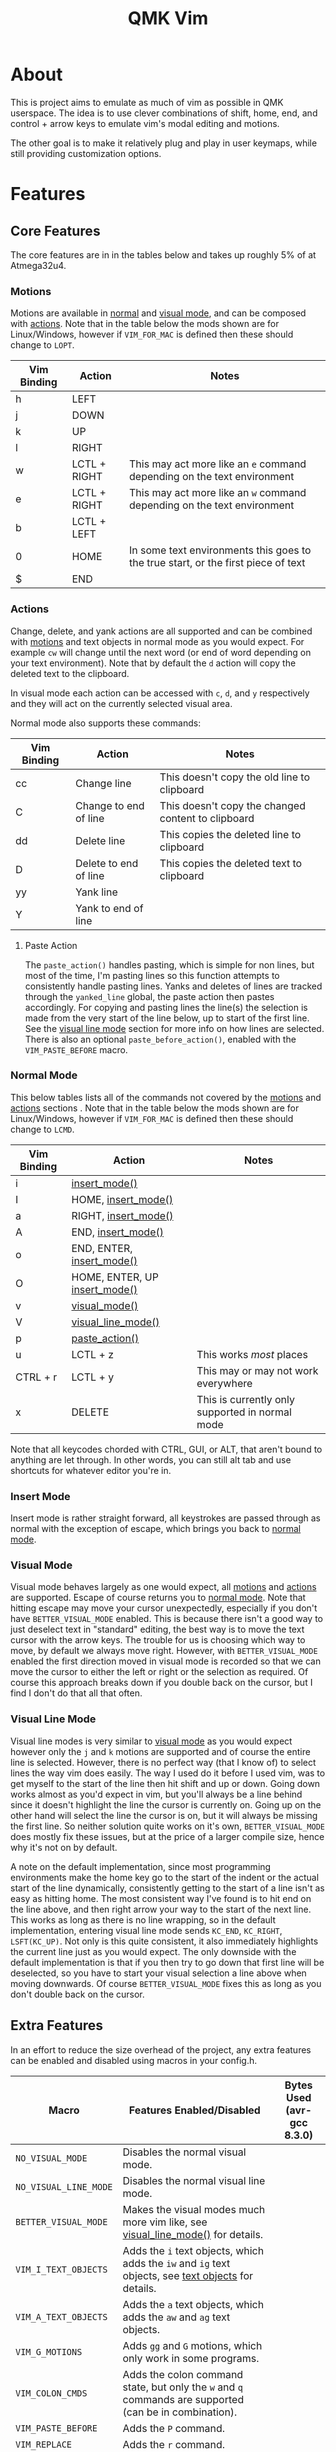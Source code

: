 #+TITLE: QMK Vim
#+OPTIONS: ^:nil

* Table of Contents :TOC_3:noexport:
- [[#about][About]]
- [[#features][Features]]
  - [[#core-features][Core Features]]
    - [[#motions][Motions]]
    - [[#actions][Actions]]
    - [[#normal-mode][Normal Mode]]
    - [[#insert-mode][Insert Mode]]
    - [[#visual-mode][Visual Mode]]
    - [[#visual-line-mode][Visual Line Mode]]
  - [[#extra-features][Extra Features]]
    - [[#text-objects][Text Objects]]
    - [[#dot-repeat][Dot Repeat]]
- [[#configuration][Configuration]]
  - [[#setup][Setup]]
  - [[#adding-keybinds][Adding Keybinds]]
  - [[#mac-support][Mac Support]]

* About
This is project aims to emulate as much of vim as possible in QMK userspace. The idea is to use clever combinations of shift, home, end, and control + arrow keys to emulate vim's modal editing and motions.

The other goal is to make it relatively plug and play in user keymaps, while still providing customization options.

* Features
** Core Features
The core features are in in the tables below and takes up roughly 5% of at Atmega32u4.
*** Motions
Motions are available in [[#normal-mode][normal]] and [[#visual-mode][visual mode]], and can be composed with [[#actions][actions]]. Note that in the table below the mods shown are for Linux/Windows, however if =VIM_FOR_MAC= is defined then these should change to =LOPT=.
| Vim Binding | Action       | Notes                                                                             |
|-------------+--------------+-----------------------------------------------------------------------------------|
| h           | LEFT         |                                                                                   |
| j           | DOWN         |                                                                                   |
| k           | UP           |                                                                                   |
| l           | RIGHT        |                                                                                   |
| w           | LCTL + RIGHT | This may act more like an =e= command depending on the text environment             |
| e           | LCTL + RIGHT | This may act more like an =w= command depending on the text environment             |
| b           | LCTL + LEFT  |                                                                                   |
| 0           | HOME         | In some text environments this goes to the true start, or the first piece of text |
| $           | END          |                                                                                   |

*** Actions
Change, delete, and yank actions are all supported and can be combined with [[#motions][motions]] and text objects in normal mode as you would expect. For example =cw= will change until the next word (or end of word depending on your text environment). Note that by default the =d= action will copy the deleted text to the clipboard.

In visual mode each action can be accessed with =c=, =d=, and =y= respectively and they will act on the currently selected visual area.

Normal mode also supports these commands:
| Vim Binding | Action                | Notes                                              |
|-------------+-----------------------+----------------------------------------------------|
| cc          | Change line           | This doesn't copy the old line to clipboard        |
| C           | Change to end of line | This doesn't copy the changed content to clipboard |
| dd          | Delete line           | This copies the deleted line to clipboard          |
| D           | Delete to end of line | This copies the deleted text to clipboard          |
| yy          | Yank line             |                                                    |
| Y           | Yank to end of line   |                                                    |

**** Paste Action
The =paste_action()= handles pasting, which is simple for non lines, but most of the time, I'm pasting lines so this function attempts to consistently handle pasting lines. Yanks and deletes of lines are tracked through the =yanked_line= global, the paste action then pastes accordingly. For copying and pasting lines the line(s) the selection is made from the very start of the line below, up to start of the first line. See the [[#visual-line-mode][visual line mode]] section for more info on how lines are selected. There is also an optional =paste_before_action()=, enabled with the =VIM_PASTE_BEFORE= macro.

*** Normal Mode
This below tables lists all of the commands not covered by the [[#motions][motions]] and [[#actions][actions]] sections . Note that in the table below the mods shown are for Linux/Windows,
however if =VIM_FOR_MAC= is defined then these should change to =LCMD=.
| Vim Binding | Action                                          | Notes                                           |
|-------------+-------------------------------------------------+-------------------------------------------------|
| i           | [[#insert-mode][insert_mode()]]                 |                                                 |
| I           | HOME, [[#insert-mode][insert_mode()]]           |                                                 |
| a           | RIGHT, [[#insert-mode][insert_mode()]]          |                                                 |
| A           | END, [[#insert-mode][insert_mode()]]            |                                                 |
| o           | END, ENTER, [[#insert-mode][insert_mode()]]     |                                                 |
| O           | HOME, ENTER, UP [[#insert-mode][insert_mode()]] |                                                 |
| v           | [[#visual-mode][visual_mode()]]                 |                                                 |
| V           | [[#visual-line-mode][visual_line_mode()]]       |                                                 |
| p           | [[#paste-action][paste_action()]]               |                                                 |
| u           | LCTL + z                                        | This works /most/ places                        |
| CTRL + r    | LCTL + y                                        | This may or may not work everywhere             |
| x           | DELETE                                          | This is currently only supported in normal mode |

Note that all keycodes chorded with CTRL, GUI, or ALT, that aren't bound to anything are let through. In other words, you can still alt tab and use shortcuts for whatever editor you're in.

*** Insert Mode
Insert mode is rather straight forward, all keystrokes are passed through as normal with the exception of escape, which brings you back to [[#normal-mode][normal mode]].

*** Visual Mode
Visual mode behaves largely as one would expect, all [[#motions][motions]] and [[#actions][actions]] are supported. Escape of course returns you to [[#normal-mode][normal mode]].
Note that hitting escape may move your cursor unexpectedly, especially if you don't have =BETTER_VISUAL_MODE= enabled.
This is because there isn't a good way to just deselect text in "standard" editing, the best way is to move the text cursor with the arrow keys.
The trouble for us is choosing which way to move, by default we always move right.
However, with =BETTER_VISUAL_MODE= enabled the first direction moved in visual mode is recorded so that we can move the cursor to either the left or right or the selection as required.
Of course this approach breaks down if you double back on the cursor, but I find I don't do that all that often.

*** Visual Line Mode
Visual line modes is very similar to [[#visual-mode][visual mode]] as you would expect however only the ~j~ and ~k~ motions are supported and of course the entire line is selected.
However, there is no perfect way (that I know of) to select lines the way vim does easily. The way I used do it before I used vim, was to get myself to the start of the line then hit shift and up or down.
Going down works almost as you'd expect in vim, but you'll always be a line behind since it doesn't highlight the line the cursor is currently on.
Going up on the other hand will select the line the cursor is on, but it will always be missing the first line.
So neither solution quite works on it's own, =BETTER_VISUAL_MODE= does mostly fix these issues, but at the price of a larger compile size, hence why it's not on by default.

A note on the default implementation, since most programming environments make the home key go to the start of the indent or the actual start of the line dynamically, consistently getting to the start of a line isn't as easy as hitting home.
The most consistent way I've found is to hit end on the line above, and then right arrow your way to the start of the next line.
This works as long as there is no line wrapping, so in the default implementation, entering visual line mode sends ~KC_END~, ~KC_RIGHT~, ~LSFT(KC_UP)~.
Not only is this quite consistent, it also immediately highlights the current line just as you would expect.
The only downside with the default implementation is that if you then try to go down that first line will be deselected, so you have to start your visual selection a line above when moving downwards.
Of course =BETTER_VISUAL_MODE= fixes this as long as you don't double back on the cursor.

** Extra Features
In an effort to reduce the size overhead of the project, any extra features can be enabled and disabled using macros in your config.h.
| Macro                 | Features Enabled/Disabled                                                                                              | Bytes Used (avr-gcc 8.3.0) |
|-----------------------+------------------------------------------------------------------------------------------------------------------------+----------------------------|
| =NO_VISUAL_MODE=      | Disables the normal visual mode.                                                                                       |                            |
| =NO_VISUAL_LINE_MODE= | Disables the normal visual line mode.                                                                                  |                            |
| =BETTER_VISUAL_MODE=  | Makes the visual modes much more vim like, see [[#visual-line-mode][visual_line_mode()]] for details.                  |                            |
| =VIM_I_TEXT_OBJECTS=  | Adds the ~i~ text objects, which adds the ~iw~ and ~ig~ text objects, see [[#text-objects][text objects]] for details. |                            |
| =VIM_A_TEXT_OBJECTS=  | Adds the ~a~ text objects, which adds the ~aw~ and ~ag~ text objects.                                                  |                            |
| =VIM_G_MOTIONS=       | Adds ~gg~ and ~G~ motions, which only work in some programs.                                                           |                            |
| =VIM_COLON_CMDS=      | Adds the colon command state, but only the ~w~ and ~q~ commands are supported (can be in combination).                 |                            |
| =VIM_PASTE_BEFORE=    | Adds the ~P~ command.                                                                                                  |                            |
| =VIM_REPLACE=         | Adds the ~r~ command.                                                                                                  |                            |
| =VIM_DOT_REPEAT=      | Adds the ~.~ command, allowing you to repeat actions, see [[#dot-repeat][dot repeat]] for details.                     |                            |

*** Text Objects
Unfortunately there is really no way to implement text objects properly, especially things like brackets. However, word objects are very possible in some form are quite possible.
The tricky part is distinguishing between an inner and outer word, some editors will have a forward word jump go to the end of a word like vim's ~e~, while others will go to the start of the next, like vim's ~w~.

It's easy to get an inner word if word jump acts like ~e~, since you can go to the end of the word, then hold shift and jump to the start.
And similarly it's easy to get an outre word if word jump acts like ~w~, since you can go the start of the next word then hold shift and jump back to the start of your word.
However, getting an inner word with just ~w~ and ~b~ at your disposal isn't possible without using arrow keys which won't be consistent in scenarios where the word punctuated in some way.
But, it is possible to get an outer word with ~b~ and ~e~. In vim terms, the sequence looks like ~eebvb~, now in vim that doesn't do exactly what we want, but with word jumps it does result in an outer word selection.

It should be noted that this always selects extra space to the right of the word, and if the cursor is at the end of a word it will get the wrong word. So it isn't ideal, but it works okay in general.

There is also a the ~g~ object, which isn't even a default vim object, but ~CTRL+A~ provides such a nice way to select the entire document that I couldn't help it.
I find it especially nice if I'm sending a message and I want to delete what I wrote or change the whole thing, with ~dig~ or ~cig~.

*** Dot Repeat
The dot repeat feature can be enabled with the =VIM_DOT_REPEAT= macro. This lets the user hit the ~.~ key in normal mode to repeat the last normal mode command.
For example, typing ~ciw~, ~hello!~, will replace the underlying word with ~hello!~, now going over another word hitting ~.~ will repeat the action, just like vim does.
The way this works is that once an action starts, like ~c~ or ~D~, or even ~A~ all keycodes are recorded until we return to the normal mode state.
Once you hit ~.~ it goes through the recorded keys until it hits normal mode again.
The default size of the recorded keys buffer is =64=, but can be modified with the =VIM_REPEAT_BUF_SIZE= macro.

* Configuration
** Setup
+ First add the repo as a submodule to your keymap.
  #+begin_src bash
git submodule add https://github.com/andrewjrae/qmk-vim.git
  #+end_src

+ Next, you need source the files in the make file, the easy way to do this is to just add this line to your ~rules.mk~ file.
  #+begin_src make
include $(KEYBOARD_PATH_2)/keymaps/$(KEYMAP)/qmk-vim/rules.mk
  #+end_src
  If this doesn't work, you can either try changing the number in the =KEYBOARD_PATH_2= variable (values 1-5), or simply copy the contents from [[file:rules.mk][qmk-vim/rules.mk]].

+ Now add the header file so you can add =process_vim_mode()= to your =process_record_user()=, it can either go at the top or the bottom, it depends on how you want it to interact with your keycodes.

  If you process at the beginning it will look something like this, make sure that you return false when =process_vim_mode()= returns false.
  #+begin_src C
#include "qmk-vim/src/vim.h"

bool process_record_user(uint16_t keycode, keyrecord_t *record) {
    // Process case modes
    if (!process_vim_mode(keycode, record)) {
        return false;
    }
    ...
  #+end_src

+ The last step is to add a way to enter into vim mode. There are many ways to do this, personally I use leader sequences, but using combos or just a macro on a layer are all viable ways to do this.
  The important part here is ensure that you also have a way to get out of vim mode, since by default there is no way out.
  Enabling =VIM_COLON_CMDS= will allow you to also use ~:q~ or ~:wq~ in order to get out of vim, but in general I would recommend using the =toggle_vim_mode()= function.

  As a simple example, here is the setup for a simple custom keycode macro:
  #+begin_src C
enum custom_keycodes {
    TOG_VIM = SAFE_RANGE,
};

bool process_record_user(uint16_t keycode, keyrecord_t *record) {
    // Process case modes
    if (!process_vim_mode(keycode, record)) {
        return false;
    }

    // Regular user keycode case statement
    switch (keycode) {
        case CAPSWORD:
            if (record->event.pressed) {
                toggle_vim_mode();
            }
            return false;
        default:
            return true;
    }
}
  #+end_src
** Adding Keybinds
Since most vim user's remap a key here or there, I've added hooks for the normal, visual, and insert modes.
These hooks act in the exact same way that =process_record_user()= does, except that keycodes come in with any active modifiers applied to them.
And not all keycodes will be passed down to vim, vim mode only intercepts keycodes alphanumeric, and symbolic keycodes (and escape).

For example pressing =KC_LSHIFT= and then =KC_A= will have =LSFT(KC_A)= sent down to vim mode.
It should also be noted that all modifiers will be added to the keycode as the left mod, ie you can always use =LSFT(KC_A)= for catching ~A~.

The hooks that you can use are:
#+begin_src C
bool process_normal_mode_user(uint16_t keycode, const keyrecord_t *record);
bool process_visual_mode_user(uint16_t keycode, const keyrecord_t *record);
bool process_insert_mode_user(uint16_t keycode, const keyrecord_t *record);
#+end_src

As an example, I have the bad habit of hitting ~CTRL+S~ all the time. And for a long time I've had it so that in insert mode, ~CTRL+S~ saves and enters [[#normal-mode][normal_mode()]].
So in my [[https://github.com/andrewjrae/kyria-keymap/blob/master/keymap.c][keymap.c]] file I have this binding added:
#+begin_src C
bool process_insert_mode_user(uint16_t keycode, const keyrecord_t *record) {
    if (record->event.pressed && keycode == LCTL(KC_S)) {
        normal_mode();
        tap_code16(keycode);
        return false;
    }
    return true;
}
#+end_src
** Mac Support
Since Macs have different shortcuts, you need to set the =VIM_FOR_MAC= macro in your config.h.
That being said I'm not a Mac user so it's all untested and I'd guess there are some issues.

If you are a Mac user and do encounter issues, feel free to put up a PR or an issue.
